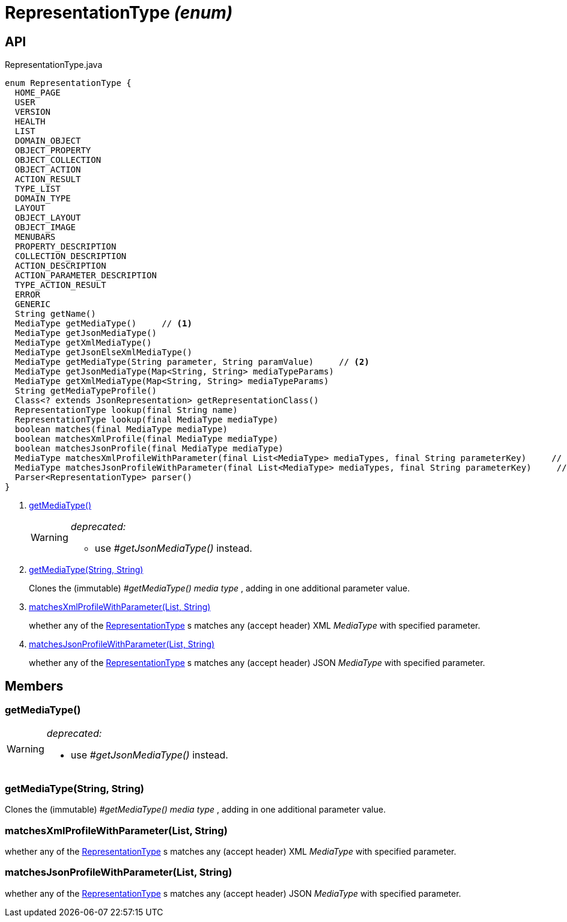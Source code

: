 = RepresentationType _(enum)_
:Notice: Licensed to the Apache Software Foundation (ASF) under one or more contributor license agreements. See the NOTICE file distributed with this work for additional information regarding copyright ownership. The ASF licenses this file to you under the Apache License, Version 2.0 (the "License"); you may not use this file except in compliance with the License. You may obtain a copy of the License at. http://www.apache.org/licenses/LICENSE-2.0 . Unless required by applicable law or agreed to in writing, software distributed under the License is distributed on an "AS IS" BASIS, WITHOUT WARRANTIES OR  CONDITIONS OF ANY KIND, either express or implied. See the License for the specific language governing permissions and limitations under the License.

== API

[source,java]
.RepresentationType.java
----
enum RepresentationType {
  HOME_PAGE
  USER
  VERSION
  HEALTH
  LIST
  DOMAIN_OBJECT
  OBJECT_PROPERTY
  OBJECT_COLLECTION
  OBJECT_ACTION
  ACTION_RESULT
  TYPE_LIST
  DOMAIN_TYPE
  LAYOUT
  OBJECT_LAYOUT
  OBJECT_IMAGE
  MENUBARS
  PROPERTY_DESCRIPTION
  COLLECTION_DESCRIPTION
  ACTION_DESCRIPTION
  ACTION_PARAMETER_DESCRIPTION
  TYPE_ACTION_RESULT
  ERROR
  GENERIC
  String getName()
  MediaType getMediaType()     // <.>
  MediaType getJsonMediaType()
  MediaType getXmlMediaType()
  MediaType getJsonElseXmlMediaType()
  MediaType getMediaType(String parameter, String paramValue)     // <.>
  MediaType getJsonMediaType(Map<String, String> mediaTypeParams)
  MediaType getXmlMediaType(Map<String, String> mediaTypeParams)
  String getMediaTypeProfile()
  Class<? extends JsonRepresentation> getRepresentationClass()
  RepresentationType lookup(final String name)
  RepresentationType lookup(final MediaType mediaType)
  boolean matches(final MediaType mediaType)
  boolean matchesXmlProfile(final MediaType mediaType)
  boolean matchesJsonProfile(final MediaType mediaType)
  MediaType matchesXmlProfileWithParameter(final List<MediaType> mediaTypes, final String parameterKey)     // <.>
  MediaType matchesJsonProfileWithParameter(final List<MediaType> mediaTypes, final String parameterKey)     // <.>
  Parser<RepresentationType> parser()
}
----

<.> xref:#getMediaType__[getMediaType()]
+
--
[WARNING]
====
[red]#_deprecated:_#

- use _#getJsonMediaType()_ instead.
====
--
<.> xref:#getMediaType__String_String[getMediaType(String, String)]
+
--
Clones the (immutable) _#getMediaType() media type_ , adding in one additional parameter value.
--
<.> xref:#matchesXmlProfileWithParameter__List_String[matchesXmlProfileWithParameter(List, String)]
+
--
whether any of the xref:refguide:viewer:index/restfulobjects/applib/RepresentationType.adoc[RepresentationType] s matches any (accept header) XML _MediaType_ with specified parameter.
--
<.> xref:#matchesJsonProfileWithParameter__List_String[matchesJsonProfileWithParameter(List, String)]
+
--
whether any of the xref:refguide:viewer:index/restfulobjects/applib/RepresentationType.adoc[RepresentationType] s matches any (accept header) JSON _MediaType_ with specified parameter.
--

== Members

[#getMediaType__]
=== getMediaType()

[WARNING]
====
[red]#_deprecated:_#

- use _#getJsonMediaType()_ instead.
====

[#getMediaType__String_String]
=== getMediaType(String, String)

Clones the (immutable) _#getMediaType() media type_ , adding in one additional parameter value.

[#matchesXmlProfileWithParameter__List_String]
=== matchesXmlProfileWithParameter(List, String)

whether any of the xref:refguide:viewer:index/restfulobjects/applib/RepresentationType.adoc[RepresentationType] s matches any (accept header) XML _MediaType_ with specified parameter.

[#matchesJsonProfileWithParameter__List_String]
=== matchesJsonProfileWithParameter(List, String)

whether any of the xref:refguide:viewer:index/restfulobjects/applib/RepresentationType.adoc[RepresentationType] s matches any (accept header) JSON _MediaType_ with specified parameter.

